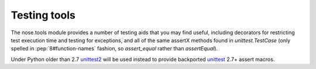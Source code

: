 Testing tools
-------------

The nose.tools module provides a number of testing aids that you may
find useful, including decorators for restricting test execution time
and testing for exceptions, and all of the same assertX methods found
in `unittest.TestCase` (only spelled in :pep:`8#function-names`
fashion, so `assert_equal` rather than `assertEqual`).

Under Python older than 2.7 unittest2_ will be used instead to provide
backported unittest_ 2.7+ assert macros.

.. _unittest2: https://pypi.python.org/pypi/unittest2
.. _unittest: http://docs.python.org/2/library/unittest.html

.. automodule :: nose.tools
   :members:
